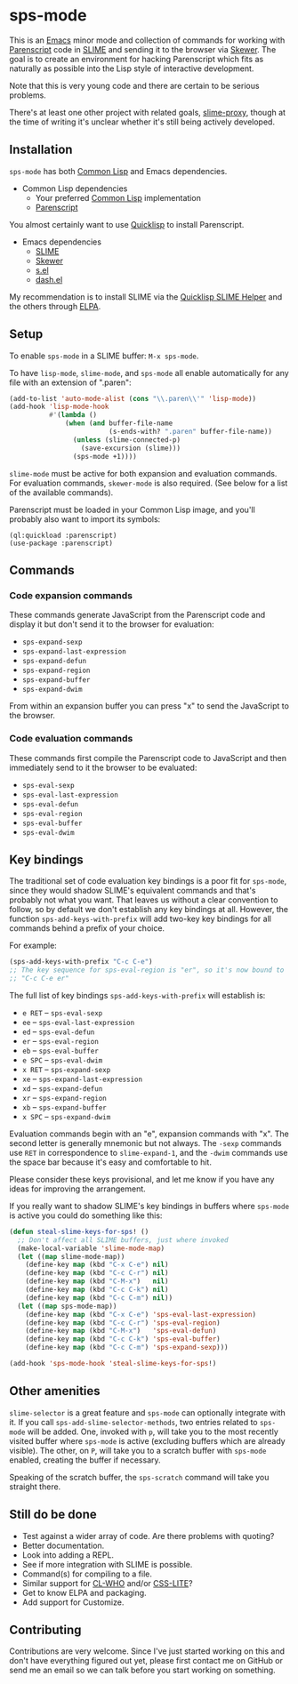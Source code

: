 * sps-mode

This is an [[http://www.gnu.org/software/emacs/][Emacs]] minor mode and collection of commands for working with
[[http://common-lisp.net/project/parenscript/][Parenscript]] code in [[http://common-lisp.net/project/slime/][SLIME]] and sending it to the browser via [[https://github.com/skeeto/skewer-mode][Skewer]]. The goal is
to create an environment for hacking Parenscript which fits as naturally as
possible into the Lisp style of interactive development.

Note that this is very young code and there are certain to be serious problems.

There's at least one other project with related goals, [[https://github.com/3b/slime-proxy][slime-proxy]], though at
the time of writing it's unclear whether it's still being actively developed.

** Installation

=sps-mode= has both [[http://en.wikipedia.org/wiki/Common_Lisp][Common Lisp]] and Emacs dependencies.

- Common Lisp dependencies
  - Your preferred [[http://en.wikipedia.org/wiki/Common_Lisp][Common Lisp]] implementation
  - [[http://common-lisp.net/project/parenscript/][Parenscript]]

You almost certainly want to use [[http://www.quicklisp.org/beta/][Quicklisp]] to install Parenscript.

- Emacs dependencies
  - [[http://common-lisp.net/project/slime/][SLIME]]
  - [[https://github.com/skeeto/skewer-mode][Skewer]]
  - [[https://github.com/magnars/s.el][s.el]]
  - [[https://github.com/magnars/dash.el][dash.el]]

My recommendation is to install SLIME via the [[https://github.com/quicklisp/quicklisp-slime-helper][Quicklisp SLIME Helper]] and
the others through [[http://www.emacswiki.org/emacs/ELPA][ELPA]].

** Setup

To enable =sps-mode= in a SLIME buffer: =M-x sps-mode=.

To have =lisp-mode=, =slime-mode=, and =sps-mode= all enable automatically for
any file with an extension of ".paren":

#+BEGIN_SRC emacs-lisp
(add-to-list 'auto-mode-alist (cons "\\.paren\\'" 'lisp-mode))
(add-hook 'lisp-mode-hook
          #'(lambda ()
              (when (and buffer-file-name
                         (s-ends-with? ".paren" buffer-file-name))
                (unless (slime-connected-p)
                  (save-excursion (slime)))
                (sps-mode +1))))
#+END_SRC

=slime-mode= must be active for both expansion and evaluation commands. For
evaluation commands, =skewer-mode= is also required. (See below for a list of
the available commands).

Parenscript must be loaded in your Common Lisp image, and you'll probably also
want to import its symbols:

#+BEGIN_SRC common-lisp
(ql:quickload :parenscript)
(use-package :parenscript)
#+END_SRC

** Commands

*** Code expansion commands

These commands generate JavaScript from the Parenscript code and display it but
don't send it to the browser for evaluation:

    - =sps-expand-sexp=
    - =sps-expand-last-expression=
    - =sps-expand-defun=
    - =sps-expand-region=
    - =sps-expand-buffer=
    - =sps-expand-dwim=

From within an expansion buffer you can press "x" to send the JavaScript to the
browser.

*** Code evaluation commands

These commands first compile the Parenscript code to JavaScript and then
immediately send to it the browser to be evaluated:

    - =sps-eval-sexp=
    - =sps-eval-last-expression=
    - =sps-eval-defun=
    - =sps-eval-region=
    - =sps-eval-buffer=
    - =sps-eval-dwim=

** Key bindings

The traditional set of code evaluation key bindings is a poor fit for
=sps-mode=, since they would shadow SLIME's equivalent commands and that's
probably not what you want. That leaves us without a clear convention to
follow, so by default we don't establish any key bindings at all. However, the
function =sps-add-keys-with-prefix= will add two-key key bindings for all
commands behind a prefix of your choice.

For example:

#+BEGIN_SRC emacs-lisp
(sps-add-keys-with-prefix "C-c C-e")
;; The key sequence for sps-eval-region is "er", so it's now bound to
;; "C-c C-e er"
#+END_SRC

The full list of key bindings =sps-add-keys-with-prefix= will establish is:

    - =e RET= -- =sps-eval-sexp=
    - =ee= -- =sps-eval-last-expression=
    - =ed= -- =sps-eval-defun=
    - =er= -- =sps-eval-region=
    - =eb= -- =sps-eval-buffer=
    - =e SPC= -- =sps-eval-dwim=
    - =x RET= -- =sps-expand-sexp=
    - =xe= -- =sps-expand-last-expression=
    - =xd= -- =sps-expand-defun=
    - =xr= -- =sps-expand-region=
    - =xb= -- =sps-expand-buffer=
    - =x SPC= -- =sps-expand-dwim=

Evaluation commands begin with an "e", expansion commands with "x". The second
letter is generally mnemonic but not always. The =-sexp= commands use =RET= in
correspondence to =slime-expand-1=, and the =-dwim= commands use the space bar
because it's easy and comfortable to hit.

Please consider these keys provisional, and let me know if you have any ideas
for improving the arrangement.

If you really want to shadow SLIME's key bindings in buffers where =sps-mode= is
active you could do something like this:

#+BEGIN_SRC emacs-lisp
(defun steal-slime-keys-for-sps! ()
  ;; Don't affect all SLIME buffers, just where invoked
  (make-local-variable 'slime-mode-map)
  (let ((map slime-mode-map))
    (define-key map (kbd "C-x C-e") nil)
    (define-key map (kbd "C-c C-r") nil)
    (define-key map (kbd "C-M-x")   nil)
    (define-key map (kbd "C-c C-k") nil)
    (define-key map (kbd "C-c C-m") nil))
  (let ((map sps-mode-map))
    (define-key map (kbd "C-x C-e") 'sps-eval-last-expression)
    (define-key map (kbd "C-c C-r") 'sps-eval-region)
    (define-key map (kbd "C-M-x")   'sps-eval-defun)
    (define-key map (kbd "C-c C-k") 'sps-eval-buffer)
    (define-key map (kbd "C-c C-m") 'sps-expand-sexp)))

(add-hook 'sps-mode-hook 'steal-slime-keys-for-sps!)
#+END_SRC

** Other amenities

=slime-selector= is a great feature and =sps-mode= can optionally integrate
with it. If you call =sps-add-slime-selector-methods=, two entries related to
=sps-mode= will be added. One, invoked with =p=, will take you to the most
recently visited buffer where =sps-mode= is active (excluding buffers which are
already visible). The other, on =P=, will take you to a scratch buffer with
=sps-mode= enabled, creating the buffer if necessary.

Speaking of the scratch buffer, the =sps-scratch= command will take you
straight there.

** Still do be done

    - Test against a wider array of code. Are there problems with quoting?
    - Better documentation.
    - Look into adding a REPL.
    - See if more integration with SLIME is possible.
    - Command(s) for compiling to a file.
    - Similar support for [[http://weitz.de/cl-who/][CL-WHO]] and/or [[https://github.com/paddymul/css-lite][CSS-LITE]]?
    - Get to know ELPA and packaging.
    - Add support for Customize.

** Contributing

Contributions are very welcome. Since I've just started working on this and
don't have everything figured out yet, please first contact me on GitHub or
send me an email so we can talk before you start working on something.

